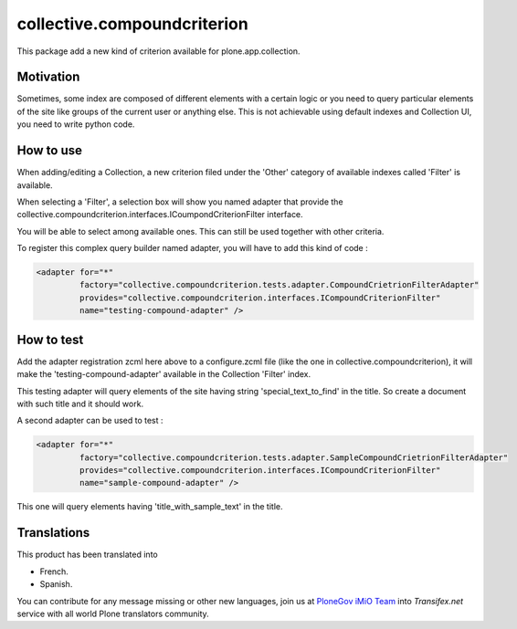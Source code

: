============================
collective.compoundcriterion
============================

.. image:: https://secure.travis-ci.org/collective/collective.compoundcriterion.png
   :target: http://travis-ci.org/collective/collective.compoundcriterion

.. image:: https://coveralls.io/repos/collective/collective.compoundcriterion/badge.svg?branch=master&service=github
  :target: https://coveralls.io/github/collective/collective.compoundcriterion?branch=master


This package add a new kind of criterion available for plone.app.collection.

Motivation
----------

Sometimes, some index are composed of different elements with a certain logic or you need to query particular elements of the site like groups of the current user or anything else.
This is not achievable using default indexes and Collection UI, you need to write python code.

How to use
----------

When adding/editing a Collection, a new criterion filed under the 'Other' category of available indexes called 'Filter' is available.

When selecting a 'Filter', a selection box will show you named adapter that provide the collective.compoundcriterion.interfaces.ICoumpondCriterionFilter interface.

You will be able to select among available ones.  This can still be used together with other criteria.

To register this complex query builder named adapter, you will have to add this kind of code :

.. code:: xml

   <adapter for="*"
            factory="collective.compoundcriterion.tests.adapter.CompoundCrietrionFilterAdapter"
            provides="collective.compoundcriterion.interfaces.ICompoundCriterionFilter"
            name="testing-compound-adapter" />

How to test
-----------

Add the adapter registration zcml here above to a configure.zcml file (like the one in collective.compoundcriterion), it will make the 'testing-compound-adapter' available in the Collection 'Filter' index.

This testing adapter will query elements of the site having string 'special_text_to_find' in the title.  So create a document with such title and it should work.

A second adapter can be used to test :

.. code:: xml

    <adapter for="*"
             factory="collective.compoundcriterion.tests.adapter.SampleCompoundCrietrionFilterAdapter"
             provides="collective.compoundcriterion.interfaces.ICompoundCriterionFilter"
             name="sample-compound-adapter" />

This one will query elements having 'title_with_sample_text' in the title.


Translations
------------

This product has been translated into

- French.

- Spanish.

You can contribute for any message missing or other new languages, join us at `PloneGov iMiO Team <https://www.transifex.com/plone/plonegov-imio/>`_ into *Transifex.net* service with all world Plone translators community.

